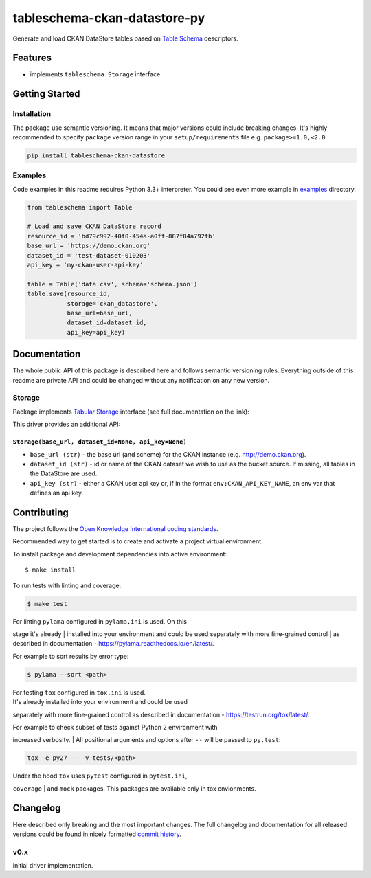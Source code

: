 tableschema-ckan-datastore-py
=============================

| |Travis|
| |Coveralls|
| |PyPi|
| |Gitter|

Generate and load CKAN DataStore tables based on `Table
Schema <http://specs.frictionlessdata.io/table-schema/>`__ descriptors.

Features
--------

-  implements ``tableschema.Storage`` interface

Getting Started
---------------

Installation
~~~~~~~~~~~~

The package use semantic versioning. It means that major versions could
include breaking changes. It's highly recommended to specify ``package``
version range in your ``setup/requirements`` file e.g.
``package>=1.0,<2.0``.

.. code:: bash

    pip install tableschema-ckan-datastore

Examples
~~~~~~~~

Code examples in this readme requires Python 3.3+ interpreter. You could
see even more example in
`examples <https://github.com/frictionlessdata/tableschema-ckan-datastore-py/tree/master/examples>`__
directory.

.. code:: python

    from tableschema import Table

    # Load and save CKAN DataStore record
    resource_id = 'bd79c992-40f0-454a-a0ff-887f84a792fb'
    base_url = 'https://demo.ckan.org'
    dataset_id = 'test-dataset-010203'
    api_key = 'my-ckan-user-api-key'

    table = Table('data.csv', schema='schema.json')
    table.save(resource_id,
               storage='ckan_datastore',
               base_url=base_url,
               dataset_id=dataset_id,
               api_key=api_key)

Documentation
-------------

The whole public API of this package is described here and follows
semantic versioning rules. Everything outside of this readme are private
API and could be changed without any notification on any new version.

Storage
~~~~~~~

Package implements `Tabular
Storage <https://github.com/frictionlessdata/tableschema-py#storage>`__
interface (see full documentation on the link):

|Storage|

This driver provides an additional API:

``Storage(base_url, dataset_id=None, api_key=None)``
^^^^^^^^^^^^^^^^^^^^^^^^^^^^^^^^^^^^^^^^^^^^^^^^^^^^

-  ``base_url (str)`` - the base url (and scheme) for the CKAN instance
   (e.g. http://demo.ckan.org).
-  ``dataset_id (str)`` - id or name of the CKAN dataset we wish to use
   as the bucket source. If missing, all tables in the DataStore are
   used.
-  ``api_key (str)`` - either a CKAN user api key or, if in the format
   ``env:CKAN_API_KEY_NAME``, an env var that defines an api key.

Contributing
------------

The project follows the `Open Knowledge International coding
standards <https://github.com/okfn/coding-standards>`__.

Recommended way to get started is to create and activate a project
virtual environment.

To install package and development dependencies into active environment:

::

    $ make install

To run tests with linting and coverage:

.. code:: bash

    $ make test

| For linting ``pylama`` configured in ``pylama.ini`` is used. On this
stage it's already
| installed into your environment and could be used separately with more
fine-grained control
| as described in documentation -
https://pylama.readthedocs.io/en/latest/.

For example to sort results by error type:

.. code:: bash

    $ pylama --sort <path>

| For testing ``tox`` configured in ``tox.ini`` is used.
| It's already installed into your environment and could be used
separately with more fine-grained control as described in documentation
- https://testrun.org/tox/latest/.

| For example to check subset of tests against Python 2 environment with
increased verbosity.
| All positional arguments and options after ``--`` will be passed to
``py.test``:

.. code:: bash

    tox -e py27 -- -v tests/<path>

| Under the hood ``tox`` uses ``pytest`` configured in ``pytest.ini``,
``coverage``
| and ``mock`` packages. This packages are available only in tox
envionments.

Changelog
---------

Here described only breaking and the most important changes. The full
changelog and documentation for all released versions could be found in
nicely formatted `commit
history <https://github.com/frictionlessdata/tableschema-sql-py/commits/master>`__.

v0.x
~~~~

Initial driver implementation.

.. |Travis| image:: https://img.shields.io/travis/frictionlessdata/tableschema-ckan-datastore-py/master.svg
   :target: https://travis-ci.org/frictionlessdata/tableschema-ckan-datastore-py
.. |Coveralls| image:: http://img.shields.io/coveralls/frictionlessdata/tableschema-ckan-datastore-py/master.svg
   :target: https://coveralls.io/r/frictionlessdata/tableschema-ckan-datastore-py?branch=master
.. |PyPi| image:: https://img.shields.io/pypi/v/tableschema-ckan-datastore-py.svg
   :target: https://pypi.python.org/pypi/tableschema-ckan-datastore-py
.. |Gitter| image:: https://img.shields.io/gitter/room/frictionlessdata/chat.svg
   :target: https://gitter.im/frictionlessdata/chat
.. |Storage| image:: https://i.imgur.com/RQgrxqp.png

